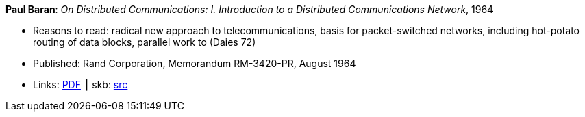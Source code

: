 *Paul Baran*: _On Distributed Communications: I. Introduction to a Distributed Communications Network_, 1964

* Reasons to read: radical new approach to telecommunications, basis for packet-switched networks, including hot-potato routing of data blocks, parallel work to (Daies 72)
* Published: Rand Corporation, Memorandum RM-3420-PR, August 1964
* Links:
       link:https://www.rand.org/content/dam/rand/pubs/research_memoranda/2006/RM3420.pdf[PDF]
    ┃ skb: link:https://github.com/vdmeer/skb/tree/master/library/report/project/technical/1960/baran-distr_comm_nework-1964.adoc[src]
ifdef::local[]
    ┃ link:/library/report/tecnichal/1960/[Folder]
endif::[]


